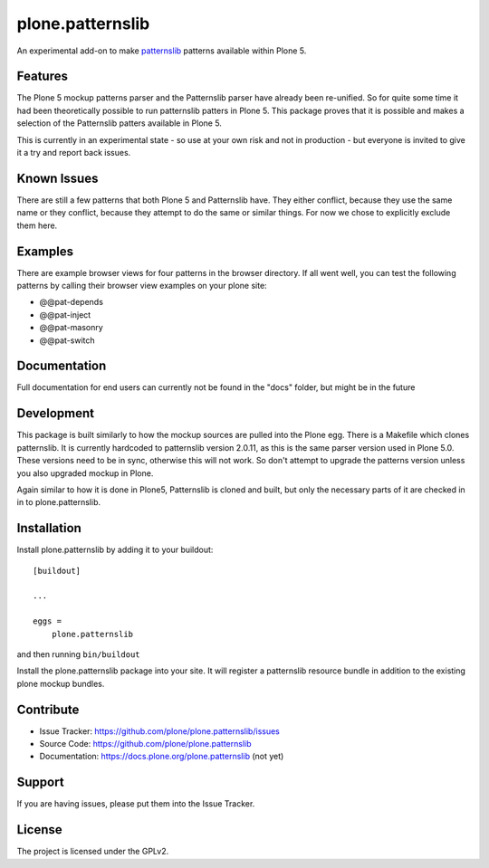 .. This README is meant for consumption by humans and pypi. Pypi can render rst files so please do not use Sphinx features.
   If you want to learn more about writing documentation, please check out: http://docs.plone.org/about/documentation_styleguide_addons.html
   This text does not appear on pypi or github. It is a comment.

==============================================================================
plone.patternslib
==============================================================================

An experimental add-on to make `patternslib <http://patternslib.com/>`_ patterns available within Plone 5.

Features
--------

The Plone 5 mockup patterns parser and the Patternslib parser have already been re-unified. So for quite some time it had been theoretically possible to run patternslib patters in Plone 5. This package proves that it is possible and makes a selection of the Patternslib patters available in Plone 5.

This is currently in an experimental state - so use at your own risk and not in production - but everyone is invited to give it a try and report back issues. 


Known Issues
------------

There are still a few patterns that both Plone 5 and Patternslib have. They either conflict, because they use the same name or they conflict, because they attempt to do the same or similar things. For now we chose to explicitly exclude them here.


Examples
--------

There are example browser views for four patterns in the browser directory. If all went well, you can test the following patterns by calling their browser view examples on your plone site:

- @@pat-depends
- @@pat-inject
- @@pat-masonry
- @@pat-switch


Documentation
-------------

Full documentation for end users can currently not be found in the "docs" folder, but might be in the future


Development
-----------

This package is built similarly to how the mockup sources are pulled into the Plone egg. There is a Makefile which clones patternslib. It is currently hardcoded to patternslib version 2.0.11, as this is the same parser version used in Plone 5.0. These versions need to be in sync, otherwise this will not work. So don't attempt to upgrade the patterns version unless you also upgraded mockup in Plone.

Again similar to how it is done in Plone5, Patternslib is cloned and built, but only the necessary parts of it are checked in in to plone.patternslib. 


Installation
------------

Install plone.patternslib by adding it to your buildout::

    [buildout]

    ...

    eggs =
        plone.patternslib


and then running ``bin/buildout``

Install the plone.patternslib package into your site. It will register a patternslib resource bundle in addition to the existing plone mockup bundles.

Contribute
----------

- Issue Tracker: https://github.com/plone/plone.patternslib/issues
- Source Code: https://github.com/plone/plone.patternslib
- Documentation: https://docs.plone.org/plone.patternslib  (not yet)


Support
-------

If you are having issues, please put them into the Issue Tracker.


License
-------

The project is licensed under the GPLv2.
